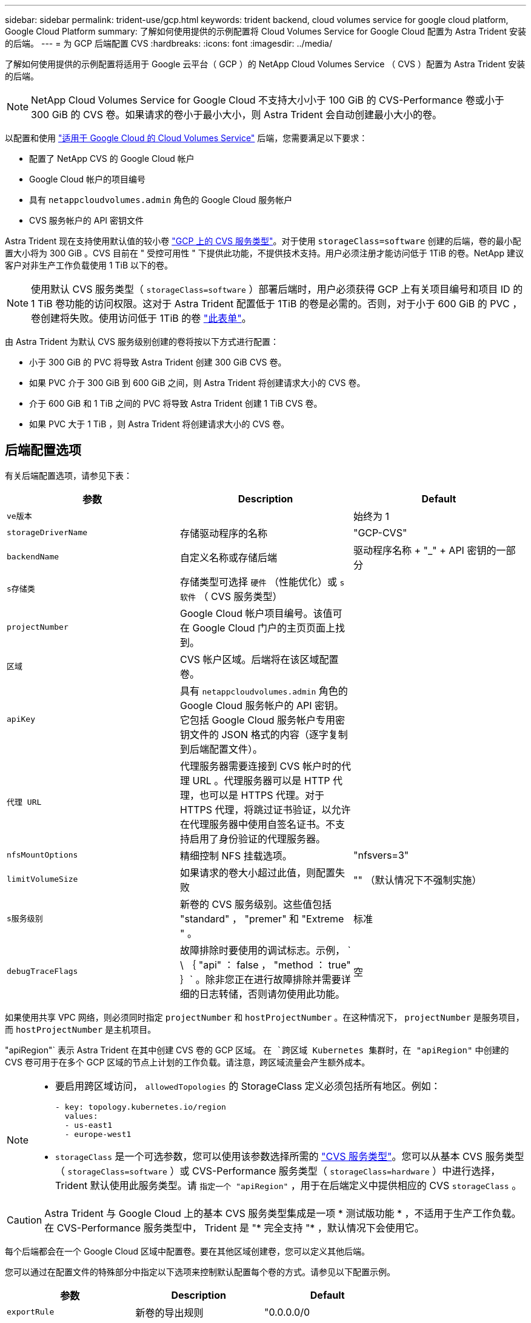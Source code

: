 ---
sidebar: sidebar 
permalink: trident-use/gcp.html 
keywords: trident backend, cloud volumes service for google cloud platform, Google Cloud Platform 
summary: 了解如何使用提供的示例配置将 Cloud Volumes Service for Google Cloud 配置为 Astra Trident 安装的后端。 
---
= 为 GCP 后端配置 CVS
:hardbreaks:
:icons: font
:imagesdir: ../media/


了解如何使用提供的示例配置将适用于 Google 云平台（ GCP ）的 NetApp Cloud Volumes Service （ CVS ）配置为 Astra Trident 安装的后端。


NOTE: NetApp Cloud Volumes Service for Google Cloud 不支持大小小于 100 GiB 的 CVS-Performance 卷或小于 300 GiB 的 CVS 卷。如果请求的卷小于最小大小，则 Astra Trident 会自动创建最小大小的卷。

以配置和使用 https://cloud.netapp.com/cloud-volumes-service-for-gcp?utm_source=NetAppTrident_ReadTheDocs&utm_campaign=Trident["适用于 Google Cloud 的 Cloud Volumes Service"^] 后端，您需要满足以下要求：

* 配置了 NetApp CVS 的 Google Cloud 帐户
* Google Cloud 帐户的项目编号
* 具有 `netappcloudvolumes.admin` 角色的 Google Cloud 服务帐户
* CVS 服务帐户的 API 密钥文件


Astra Trident 现在支持使用默认值的较小卷 https://cloud.google.com/architecture/partners/netapp-cloud-volumes/service-type["GCP 上的 CVS 服务类型"^]。对于使用 `storageClass=software` 创建的后端，卷的最小配置大小将为 300 GiB 。CVS 目前在 " 受控可用性 " 下提供此功能，不提供技术支持。用户必须注册才能访问低于 1TiB 的卷。NetApp 建议客户对非生产工作负载使用 1 TiB 以下的卷。


NOTE: 使用默认 CVS 服务类型（ `storageClass=software` ）部署后端时，用户必须获得 GCP 上有关项目编号和项目 ID 的 1 TiB 卷功能的访问权限。这对于 Astra Trident 配置低于 1TiB 的卷是必需的。否则，对于小于 600 GiB 的 PVC ，卷创建将失败。使用访问低于 1TiB 的卷 https://docs.google.com/forms/d/e/1FAIpQLSc7_euiPtlV8bhsKWvwBl3gm9KUL4kOhD7lnbHC3LlQ7m02Dw/viewform["此表单"^]。

由 Astra Trident 为默认 CVS 服务级别创建的卷将按以下方式进行配置：

* 小于 300 GiB 的 PVC 将导致 Astra Trident 创建 300 GiB CVS 卷。
* 如果 PVC 介于 300 GiB 到 600 GiB 之间，则 Astra Trident 将创建请求大小的 CVS 卷。
* 介于 600 GiB 和 1 TiB 之间的 PVC 将导致 Astra Trident 创建 1 TiB CVS 卷。
* 如果 PVC 大于 1 TiB ，则 Astra Trident 将创建请求大小的 CVS 卷。




== 后端配置选项

有关后端配置选项，请参见下表：

[cols="3"]
|===
| 参数 | Description | Default 


| `ve版本` |  | 始终为 1 


| `storageDriverName` | 存储驱动程序的名称 | "GCP-CVS" 


| `backendName` | 自定义名称或存储后端 | 驱动程序名称 + "_" + API 密钥的一部分 


| `s存储类` | 存储类型可选择 `硬件` （性能优化）或 `s软件` （ CVS 服务类型） |  


| `projectNumber` | Google Cloud 帐户项目编号。该值可在 Google Cloud 门户的主页页面上找到。 |  


| `区域` | CVS 帐户区域。后端将在该区域配置卷。 |  


| `apiKey` | 具有 `netappcloudvolumes.admin` 角色的 Google Cloud 服务帐户的 API 密钥。它包括 Google Cloud 服务帐户专用密钥文件的 JSON 格式的内容（逐字复制到后端配置文件）。 |  


| `代理 URL` | 代理服务器需要连接到 CVS 帐户时的代理 URL 。代理服务器可以是 HTTP 代理，也可以是 HTTPS 代理。对于 HTTPS 代理，将跳过证书验证，以允许在代理服务器中使用自签名证书。不支持启用了身份验证的代理服务器。 |  


| `nfsMountOptions` | 精细控制 NFS 挂载选项。 | "nfsvers=3" 


| `limitVolumeSize` | 如果请求的卷大小超过此值，则配置失败 | "" （默认情况下不强制实施） 


| `s服务级别` | 新卷的 CVS 服务级别。这些值包括 "standard" ， "premer" 和 "Extreme " 。 | 标准 


| `debugTraceFlags` | 故障排除时要使用的调试标志。示例， ` \ ｛ "api" ： false ， "method ： true" ｝` 。除非您正在进行故障排除并需要详细的日志转储，否则请勿使用此功能。 | 空 
|===
如果使用共享 VPC 网络，则必须同时指定 `projectNumber` 和 `hostProjectNumber` 。在这种情况下， `projectNumber` 是服务项目，而 `hostProjectNumber` 是主机项目。

"apiRegion"` 表示 Astra Trident 在其中创建 CVS 卷的 GCP 区域。 `在 `跨区域 Kubernetes 集群时，在 "apiRegion"` 中创建的 CVS 卷可用于在多个 GCP 区域的节点上计划的工作负载。请注意，跨区域流量会产生额外成本。

[NOTE]
====
* 要启用跨区域访问， `allowedTopologies` 的 StorageClass 定义必须包括所有地区。例如：
+
[listing]
----
- key: topology.kubernetes.io/region
  values:
  - us-east1
  - europe-west1
----
* `storageClass` 是一个可选参数，您可以使用该参数选择所需的 https://cloud.google.com/solutions/partners/netapp-cloud-volumes/service-types?hl=en_US["CVS 服务类型"^]。您可以从基本 CVS 服务类型（ `storageClass=software` ）或 CVS-Performance 服务类型（ `storageClass=hardware` ）中进行选择， Trident 默认使用此服务类型。请 `指定一个 "apiRegion"` ，用于在后端定义中提供相应的 CVS `storageClass` 。


====

CAUTION: Astra Trident 与 Google Cloud 上的基本 CVS 服务类型集成是一项 * 测试版功能 * ，不适用于生产工作负载。在 CVS-Performance 服务类型中， Trident 是 "* 完全支持 "* ，默认情况下会使用它。

每个后端都会在一个 Google Cloud 区域中配置卷。要在其他区域创建卷，您可以定义其他后端。

您可以通过在配置文件的特殊部分中指定以下选项来控制默认配置每个卷的方式。请参见以下配置示例。

[cols=",,"]
|===
| 参数 | Description | Default 


| `exportRule` | 新卷的导出规则 | "0.0.0.0/0 


| `snapshotDir` | 访问 ` .snapshot` 目录 | false 


| `sSnapshot 预留` | 为快照预留的卷百分比 | "" （接受 CVS 默认值为 0 ） 


| `s大小` | 新卷的大小 | "100Gi" 
|===
`exportRule` 值必须是以 CIDR 表示法表示的 IPv4 地址或 IPv4 子网任意组合的逗号分隔列表。


NOTE: 对于在 CVS Google Cloud 后端创建的所有卷， Trident 会在配置存储池时将其上的所有标签复制到该存储卷。存储管理员可以为每个存储池定义标签，并对存储池中创建的所有卷进行分组。这样，您就可以根据后端配置中提供的一组可自定义标签来方便地区分卷了。



== 示例 1 ：最低配置

这是绝对的最低后端配置。

[listing]
----
{
    "version": 1,
    "storageDriverName": "gcp-cvs",
    "projectNumber": "012345678901",
    "apiRegion": "us-west2",
    "apiKey": {
        "type": "service_account",
        "project_id": "my-gcp-project",
        "private_key_id": "1234567890123456789012345678901234567890",
        "private_key": "-----BEGIN PRIVATE KEY-----\nznHczZsrrtHisIsAbOguSaPIKeyAZNchRAGzlzZE4jK3bl/qp8B4Kws8zX5ojY9m\nznHczZsrrtHisIsAbOguSaPIKeyAZNchRAGzlzZE4jK3bl/qp8B4Kws8zX5ojY9m\nznHczZsrrtHisIsAbOguSaPIKeyAZNchRAGzlzZE4jK3bl/qp8B4Kws8zX5ojY9m\nznHczZsrrtHisIsAbOguSaPIKeyAZNchRAGzlzZE4jK3bl/qp8B4Kws8zX5ojY9m\nznHczZsrrtHisIsAbOguSaPIKeyAZNchRAGzlzZE4jK3bl/qp8B4Kws8zX5ojY9m\nznHczZsrrtHisIsAbOguSaPIKeyAZNchRAGzlzZE4jK3bl/qp8B4Kws8zX5ojY9m\nznHczZsrrtHisIsAbOguSaPIKeyAZNchRAGzlzZE4jK3bl/qp8B4Kws8zX5ojY9m\nznHczZsrrtHisIsAbOguSaPIKeyAZNchRAGzlzZE4jK3bl/qp8B4Kws8zX5ojY9m\nznHczZsrrtHisIsAbOguSaPIKeyAZNchRAGzlzZE4jK3bl/qp8B4Kws8zX5ojY9m\nznHczZsrrtHisIsAbOguSaPIKeyAZNchRAGzlzZE4jK3bl/qp8B4Kws8zX5ojY9m\nznHczZsrrtHisIsAbOguSaPIKeyAZNchRAGzlzZE4jK3bl/qp8B4Kws8zX5ojY9m\nznHczZsrrtHisIsAbOguSaPIKeyAZNchRAGzlzZE4jK3bl/qp8B4Kws8zX5ojY9m\nznHczZsrrtHisIsAbOguSaPIKeyAZNchRAGzlzZE4jK3bl/qp8B4Kws8zX5ojY9m\nznHczZsrrtHisIsAbOguSaPIKeyAZNchRAGzlzZE4jK3bl/qp8B4Kws8zX5ojY9m\nznHczZsrrtHisIsAbOguSaPIKeyAZNchRAGzlzZE4jK3bl/qp8B4Kws8zX5ojY9m\nznHczZsrrtHisIsAbOguSaPIKeyAZNchRAGzlzZE4jK3bl/qp8B4Kws8zX5ojY9m\nznHczZsrrtHisIsAbOguSaPIKeyAZNchRAGzlzZE4jK3bl/qp8B4Kws8zX5ojY9m\nznHczZsrrtHisIsAbOguSaPIKeyAZNchRAGzlzZE4jK3bl/qp8B4Kws8zX5ojY9m\nznHczZsrrtHisIsAbOguSaPIKeyAZNchRAGzlzZE4jK3bl/qp8B4Kws8zX5ojY9m\nznHczZsrrtHisIsAbOguSaPIKeyAZNchRAGzlzZE4jK3bl/qp8B4Kws8zX5ojY9m\nznHczZsrrtHisIsAbOguSaPIKeyAZNchRAGzlzZE4jK3bl/qp8B4Kws8zX5ojY9m\nznHczZsrrtHisIsAbOguSaPIKeyAZNchRAGzlzZE4jK3bl/qp8B4Kws8zX5ojY9m\nznHczZsrrtHisIsAbOguSaPIKeyAZNchRAGzlzZE4jK3bl/qp8B4Kws8zX5ojY9m\nznHczZsrrtHisIsAbOguSaPIKeyAZNchRAGzlzZE4jK3bl/qp8B4Kws8zX5ojY9m\nznHczZsrrtHisIsAbOguSaPIKeyAZNchRAGzlzZE4jK3bl/qp8B4Kws8zX5ojY9m\nXsYg6gyxy4zq7OlwWgLwGa==\n-----END PRIVATE KEY-----\n",
        "client_email": "cloudvolumes-admin-sa@my-gcp-project.iam.gserviceaccount.com",
        "client_id": "123456789012345678901",
        "auth_uri": "https://accounts.google.com/o/oauth2/auth",
        "token_uri": "https://oauth2.googleapis.com/token",
        "auth_provider_x509_cert_url": "https://www.googleapis.com/oauth2/v1/certs",
        "client_x509_cert_url": "https://www.googleapis.com/robot/v1/metadata/x509/cloudvolumes-admin-sa%40my-gcp-project.iam.gserviceaccount.com"
    }
}
----


== 示例 2 ：基本 CVS 服务类型配置

此示例显示了使用基本 CVS 服务类型的后端定义，该服务类型适用于通用工作负载，可提供轻 / 中性能以及高区域可用性。

[listing]
----
{
    "version": 1,
    "storageDriverName": "gcp-cvs",
    "projectNumber": "012345678901",
    "storageClass": "software",
    "apiRegion": "us-east4",
    "apiKey": {
        "type": "service_account",
        "project_id": "my-gcp-project",
        "private_key_id": "1234567890123456789012345678901234567890",
        "private_key": "-----BEGIN PRIVATE KEY-----\nznHczZsrrtHisIsAbOguSaPIKeyAZNchRAGzlzZE4jK3bl/qp8B4Kws8zX5ojY9m\nznHczZsrrtHisIsAbOguSaPIKeyAZNchRAGzlzZE4jK3bl/qp8B4Kws8zX5ojY9m\nznHczZsrrtHisIsAbOguSaPIKeyAZNchRAGzlzZE4jK3bl/qp8B4Kws8zX5ojY9m\nznHczZsrrtHisIsAbOguSaPIKeyAZNchRAGzlzZE4jK3bl/qp8B4Kws8zX5ojY9m\nznHczZsrrtHisIsAbOguSaPIKeyAZNchRAGzlzZE4jK3bl/qp8B4Kws8zX5ojY9m\nznHczZsrrtHisIsAbOguSaPIKeyAZNchRAGzlzZE4jK3bl/qp8B4Kws8zX5ojY9m\nznHczZsrrtHisIsAbOguSaPIKeyAZNchRAGzlzZE4jK3bl/qp8B4Kws8zX5ojY9m\nznHczZsrrtHisIsAbOguSaPIKeyAZNchRAGzlzZE4jK3bl/qp8B4Kws8zX5ojY9m\nznHczZsrrtHisIsAbOguSaPIKeyAZNchRAGzlzZE4jK3bl/qp8B4Kws8zX5ojY9m\nznHczZsrrtHisIsAbOguSaPIKeyAZNchRAGzlzZE4jK3bl/qp8B4Kws8zX5ojY9m\nznHczZsrrtHisIsAbOguSaPIKeyAZNchRAGzlzZE4jK3bl/qp8B4Kws8zX5ojY9m\nznHczZsrrtHisIsAbOguSaPIKeyAZNchRAGzlzZE4jK3bl/qp8B4Kws8zX5ojY9m\nznHczZsrrtHisIsAbOguSaPIKeyAZNchRAGzlzZE4jK3bl/qp8B4Kws8zX5ojY9m\nznHczZsrrtHisIsAbOguSaPIKeyAZNchRAGzlzZE4jK3bl/qp8B4Kws8zX5ojY9m\nznHczZsrrtHisIsAbOguSaPIKeyAZNchRAGzlzZE4jK3bl/qp8B4Kws8zX5ojY9m\nznHczZsrrtHisIsAbOguSaPIKeyAZNchRAGzlzZE4jK3bl/qp8B4Kws8zX5ojY9m\nznHczZsrrtHisIsAbOguSaPIKeyAZNchRAGzlzZE4jK3bl/qp8B4Kws8zX5ojY9m\nznHczZsrrtHisIsAbOguSaPIKeyAZNchRAGzlzZE4jK3bl/qp8B4Kws8zX5ojY9m\nznHczZsrrtHisIsAbOguSaPIKeyAZNchRAGzlzZE4jK3bl/qp8B4Kws8zX5ojY9m\nznHczZsrrtHisIsAbOguSaPIKeyAZNchRAGzlzZE4jK3bl/qp8B4Kws8zX5ojY9m\nznHczZsrrtHisIsAbOguSaPIKeyAZNchRAGzlzZE4jK3bl/qp8B4Kws8zX5ojY9m\nznHczZsrrtHisIsAbOguSaPIKeyAZNchRAGzlzZE4jK3bl/qp8B4Kws8zX5ojY9m\nznHczZsrrtHisIsAbOguSaPIKeyAZNchRAGzlzZE4jK3bl/qp8B4Kws8zX5ojY9m\nznHczZsrrtHisIsAbOguSaPIKeyAZNchRAGzlzZE4jK3bl/qp8B4Kws8zX5ojY9m\nznHczZsrrtHisIsAbOguSaPIKeyAZNchRAGzlzZE4jK3bl/qp8B4Kws8zX5ojY9m\nXsYg6gyxy4zq7OlwWgLwGa==\n-----END PRIVATE KEY-----\n",
        "client_email": "cloudvolumes-admin-sa@my-gcp-project.iam.gserviceaccount.com",
        "client_id": "123456789012345678901",
        "auth_uri": "https://accounts.google.com/o/oauth2/auth",
        "token_uri": "https://oauth2.googleapis.com/token",
        "auth_provider_x509_cert_url": "https://www.googleapis.com/oauth2/v1/certs",
        "client_x509_cert_url": "https://www.googleapis.com/robot/v1/metadata/x509/cloudvolumes-admin-sa%40my-gcp-project.iam.gserviceaccount.com"
    }
}
----


== 示例 3 ：单服务级别配置

此示例显示了一个后端文件，该文件对 Google Cloud us-west2 区域中由 Astra Trident 创建的所有存储应用相同的方面。此示例还显示了后端配置文件中使用的 `proxyURL` 。

[listing]
----
{
    "version": 1,
    "storageDriverName": "gcp-cvs",
    "projectNumber": "012345678901",
    "apiRegion": "us-west2",
    "apiKey": {
        "type": "service_account",
        "project_id": "my-gcp-project",
        "private_key_id": "1234567890123456789012345678901234567890",
        "private_key": "-----BEGIN PRIVATE KEY-----\nznHczZsrrtHisIsAbOguSaPIKeyAZNchRAGzlzZE4jK3bl/qp8B4Kws8zX5ojY9m\nznHczZsrrtHisIsAbOguSaPIKeyAZNchRAGzlzZE4jK3bl/qp8B4Kws8zX5ojY9m\nznHczZsrrtHisIsAbOguSaPIKeyAZNchRAGzlzZE4jK3bl/qp8B4Kws8zX5ojY9m\nznHczZsrrtHisIsAbOguSaPIKeyAZNchRAGzlzZE4jK3bl/qp8B4Kws8zX5ojY9m\nznHczZsrrtHisIsAbOguSaPIKeyAZNchRAGzlzZE4jK3bl/qp8B4Kws8zX5ojY9m\nznHczZsrrtHisIsAbOguSaPIKeyAZNchRAGzlzZE4jK3bl/qp8B4Kws8zX5ojY9m\nznHczZsrrtHisIsAbOguSaPIKeyAZNchRAGzlzZE4jK3bl/qp8B4Kws8zX5ojY9m\nznHczZsrrtHisIsAbOguSaPIKeyAZNchRAGzlzZE4jK3bl/qp8B4Kws8zX5ojY9m\nznHczZsrrtHisIsAbOguSaPIKeyAZNchRAGzlzZE4jK3bl/qp8B4Kws8zX5ojY9m\nznHczZsrrtHisIsAbOguSaPIKeyAZNchRAGzlzZE4jK3bl/qp8B4Kws8zX5ojY9m\nznHczZsrrtHisIsAbOguSaPIKeyAZNchRAGzlzZE4jK3bl/qp8B4Kws8zX5ojY9m\nznHczZsrrtHisIsAbOguSaPIKeyAZNchRAGzlzZE4jK3bl/qp8B4Kws8zX5ojY9m\nznHczZsrrtHisIsAbOguSaPIKeyAZNchRAGzlzZE4jK3bl/qp8B4Kws8zX5ojY9m\nznHczZsrrtHisIsAbOguSaPIKeyAZNchRAGzlzZE4jK3bl/qp8B4Kws8zX5ojY9m\nznHczZsrrtHisIsAbOguSaPIKeyAZNchRAGzlzZE4jK3bl/qp8B4Kws8zX5ojY9m\nznHczZsrrtHisIsAbOguSaPIKeyAZNchRAGzlzZE4jK3bl/qp8B4Kws8zX5ojY9m\nznHczZsrrtHisIsAbOguSaPIKeyAZNchRAGzlzZE4jK3bl/qp8B4Kws8zX5ojY9m\nznHczZsrrtHisIsAbOguSaPIKeyAZNchRAGzlzZE4jK3bl/qp8B4Kws8zX5ojY9m\nznHczZsrrtHisIsAbOguSaPIKeyAZNchRAGzlzZE4jK3bl/qp8B4Kws8zX5ojY9m\nznHczZsrrtHisIsAbOguSaPIKeyAZNchRAGzlzZE4jK3bl/qp8B4Kws8zX5ojY9m\nznHczZsrrtHisIsAbOguSaPIKeyAZNchRAGzlzZE4jK3bl/qp8B4Kws8zX5ojY9m\nznHczZsrrtHisIsAbOguSaPIKeyAZNchRAGzlzZE4jK3bl/qp8B4Kws8zX5ojY9m\nznHczZsrrtHisIsAbOguSaPIKeyAZNchRAGzlzZE4jK3bl/qp8B4Kws8zX5ojY9m\nznHczZsrrtHisIsAbOguSaPIKeyAZNchRAGzlzZE4jK3bl/qp8B4Kws8zX5ojY9m\nznHczZsrrtHisIsAbOguSaPIKeyAZNchRAGzlzZE4jK3bl/qp8B4Kws8zX5ojY9m\nXsYg6gyxy4zq7OlwWgLwGa==\n-----END PRIVATE KEY-----\n",
        "client_email": "cloudvolumes-admin-sa@my-gcp-project.iam.gserviceaccount.com",
        "client_id": "123456789012345678901",
        "auth_uri": "https://accounts.google.com/o/oauth2/auth",
        "token_uri": "https://oauth2.googleapis.com/token",
        "auth_provider_x509_cert_url": "https://www.googleapis.com/oauth2/v1/certs",
        "client_x509_cert_url": "https://www.googleapis.com/robot/v1/metadata/x509/cloudvolumes-admin-sa%40my-gcp-project.iam.gserviceaccount.com"
    },
    "proxyURL": "http://proxy-server-hostname/",
    "nfsMountOptions": "vers=3,proto=tcp,timeo=600",
    "limitVolumeSize": "10Ti",
    "serviceLevel": "premium",
    "defaults": {
        "snapshotDir": "true",
        "snapshotReserve": "5",
        "exportRule": "10.0.0.0/24,10.0.1.0/24,10.0.2.100",
        "size": "5Ti"
    }
}
----


== 示例 4 ：虚拟存储池配置

此示例显示了使用虚拟存储池配置的后端定义文件以及引用这些池的 `StorageClasses` 。

在下面显示的示例后端定义文件中，为所有存储池设置了特定的默认值，这些默认值会将 `snapshotReserve` 设置为 5% ，并将 `exportRule` 设置为 0.0.0.0/0 。虚拟存储池在 `s存储` 部分中进行定义。在此示例中，每个存储池都会设置自己的 `serviceLevel` ，而某些池会覆盖默认值。

[listing]
----
{
    "version": 1,
    "storageDriverName": "gcp-cvs",
    "projectNumber": "012345678901",
    "apiRegion": "us-west2",
    "apiKey": {
        "type": "service_account",
        "project_id": "my-gcp-project",
        "private_key_id": "1234567890123456789012345678901234567890",
        "private_key": "-----BEGIN PRIVATE KEY-----\nznHczZsrrtHisIsAbOguSaPIKeyAZNchRAGzlzZE4jK3bl/qp8B4Kws8zX5ojY9m\nznHczZsrrtHisIsAbOguSaPIKeyAZNchRAGzlzZE4jK3bl/qp8B4Kws8zX5ojY9m\nznHczZsrrtHisIsAbOguSaPIKeyAZNchRAGzlzZE4jK3bl/qp8B4Kws8zX5ojY9m\nznHczZsrrtHisIsAbOguSaPIKeyAZNchRAGzlzZE4jK3bl/qp8B4Kws8zX5ojY9m\nznHczZsrrtHisIsAbOguSaPIKeyAZNchRAGzlzZE4jK3bl/qp8B4Kws8zX5ojY9m\nznHczZsrrtHisIsAbOguSaPIKeyAZNchRAGzlzZE4jK3bl/qp8B4Kws8zX5ojY9m\nznHczZsrrtHisIsAbOguSaPIKeyAZNchRAGzlzZE4jK3bl/qp8B4Kws8zX5ojY9m\nznHczZsrrtHisIsAbOguSaPIKeyAZNchRAGzlzZE4jK3bl/qp8B4Kws8zX5ojY9m\nznHczZsrrtHisIsAbOguSaPIKeyAZNchRAGzlzZE4jK3bl/qp8B4Kws8zX5ojY9m\nznHczZsrrtHisIsAbOguSaPIKeyAZNchRAGzlzZE4jK3bl/qp8B4Kws8zX5ojY9m\nznHczZsrrtHisIsAbOguSaPIKeyAZNchRAGzlzZE4jK3bl/qp8B4Kws8zX5ojY9m\nznHczZsrrtHisIsAbOguSaPIKeyAZNchRAGzlzZE4jK3bl/qp8B4Kws8zX5ojY9m\nznHczZsrrtHisIsAbOguSaPIKeyAZNchRAGzlzZE4jK3bl/qp8B4Kws8zX5ojY9m\nznHczZsrrtHisIsAbOguSaPIKeyAZNchRAGzlzZE4jK3bl/qp8B4Kws8zX5ojY9m\nznHczZsrrtHisIsAbOguSaPIKeyAZNchRAGzlzZE4jK3bl/qp8B4Kws8zX5ojY9m\nznHczZsrrtHisIsAbOguSaPIKeyAZNchRAGzlzZE4jK3bl/qp8B4Kws8zX5ojY9m\nznHczZsrrtHisIsAbOguSaPIKeyAZNchRAGzlzZE4jK3bl/qp8B4Kws8zX5ojY9m\nznHczZsrrtHisIsAbOguSaPIKeyAZNchRAGzlzZE4jK3bl/qp8B4Kws8zX5ojY9m\nznHczZsrrtHisIsAbOguSaPIKeyAZNchRAGzlzZE4jK3bl/qp8B4Kws8zX5ojY9m\nznHczZsrrtHisIsAbOguSaPIKeyAZNchRAGzlzZE4jK3bl/qp8B4Kws8zX5ojY9m\nznHczZsrrtHisIsAbOguSaPIKeyAZNchRAGzlzZE4jK3bl/qp8B4Kws8zX5ojY9m\nznHczZsrrtHisIsAbOguSaPIKeyAZNchRAGzlzZE4jK3bl/qp8B4Kws8zX5ojY9m\nznHczZsrrtHisIsAbOguSaPIKeyAZNchRAGzlzZE4jK3bl/qp8B4Kws8zX5ojY9m\nznHczZsrrtHisIsAbOguSaPIKeyAZNchRAGzlzZE4jK3bl/qp8B4Kws8zX5ojY9m\nznHczZsrrtHisIsAbOguSaPIKeyAZNchRAGzlzZE4jK3bl/qp8B4Kws8zX5ojY9m\nXsYg6gyxy4zq7OlwWgLwGa==\n-----END PRIVATE KEY-----\n",
        "client_email": "cloudvolumes-admin-sa@my-gcp-project.iam.gserviceaccount.com",
        "client_id": "123456789012345678901",
        "auth_uri": "https://accounts.google.com/o/oauth2/auth",
        "token_uri": "https://oauth2.googleapis.com/token",
        "auth_provider_x509_cert_url": "https://www.googleapis.com/oauth2/v1/certs",
        "client_x509_cert_url": "https://www.googleapis.com/robot/v1/metadata/x509/cloudvolumes-admin-sa%40my-gcp-project.iam.gserviceaccount.com"
    },
    "nfsMountOptions": "vers=3,proto=tcp,timeo=600",

    "defaults": {
        "snapshotReserve": "5",
        "exportRule": "0.0.0.0/0"
    },

    "labels": {
        "cloud": "gcp"
    },
    "region": "us-west2",

    "storage": [
        {
            "labels": {
                "performance": "extreme",
                "protection": "extra"
            },
            "serviceLevel": "extreme",
            "defaults": {
                "snapshotDir": "true",
                "snapshotReserve": "10",
                "exportRule": "10.0.0.0/24"
            }
        },
        {
            "labels": {
                "performance": "extreme",
                "protection": "standard"
            },
            "serviceLevel": "extreme"
        },
        {
            "labels": {
                "performance": "premium",
                "protection": "extra"
            },
            "serviceLevel": "premium",
            "defaults": {
                "snapshotDir": "true",
                "snapshotReserve": "10"
            }
        },

        {
            "labels": {
                "performance": "premium",
                "protection": "standard"
            },
            "serviceLevel": "premium"
        },

        {
            "labels": {
                "performance": "standard"
            },
            "serviceLevel": "standard"
        }
    ]
}
----
以下 StorageClass 定义引用了上述存储池。通过使用 `parameters.selector` 字段，您可以为每个 StorageClass 指定用于托管卷的虚拟池。卷将在选定池中定义各个方面。

第一个 StorageClass （`cvs-ext-protection` ）映射到第一个虚拟存储池。这是唯一一个可提供极高性能且 Snapshot 预留为 10% 的池。最后一个 StorageClass （`cvs-extra protection` ）调用提供 10% 快照预留的任何存储池。Astra Trident 决定选择哪个虚拟存储池，并确保满足快照预留要求。

[listing]
----
apiVersion: storage.k8s.io/v1
kind: StorageClass
metadata:
  name: cvs-extreme-extra-protection
provisioner: netapp.io/trident
parameters:
  selector: "performance=extreme; protection=extra"
allowVolumeExpansion: true
---
apiVersion: storage.k8s.io/v1
kind: StorageClass
metadata:
  name: cvs-extreme-standard-protection
provisioner: netapp.io/trident
parameters:
  selector: "performance=premium; protection=standard"
allowVolumeExpansion: true
---
apiVersion: storage.k8s.io/v1
kind: StorageClass
metadata:
  name: cvs-premium-extra-protection
provisioner: netapp.io/trident
parameters:
  selector: "performance=premium; protection=extra"
allowVolumeExpansion: true
---
apiVersion: storage.k8s.io/v1
kind: StorageClass
metadata:
  name: cvs-premium
provisioner: netapp.io/trident
parameters:
  selector: "performance=premium; protection=standard"
allowVolumeExpansion: true
---
apiVersion: storage.k8s.io/v1
kind: StorageClass
metadata:
  name: cvs-standard
provisioner: netapp.io/trident
parameters:
  selector: "performance=standard"
allowVolumeExpansion: true
---
apiVersion: storage.k8s.io/v1
kind: StorageClass
metadata:
  name: cvs-extra-protection
provisioner: netapp.io/trident
parameters:
  selector: "protection=extra"
allowVolumeExpansion: true
----


== 下一步是什么？

创建后端配置文件后，运行以下命令：

[listing]
----
tridentctl create backend -f <backend-file>
----
如果后端创建失败，则后端配置出现问题。您可以运行以下命令来查看日志以确定发生原因：

[listing]
----
tridentctl logs
----
确定并更正配置文件中的问题后，您可以再次运行 create 命令。
